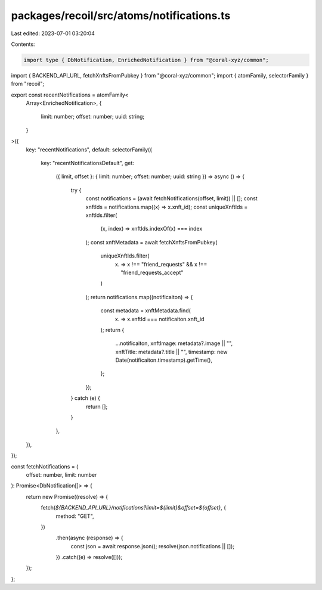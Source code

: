 packages/recoil/src/atoms/notifications.ts
==========================================

Last edited: 2023-07-01 03:20:04

Contents:

.. code-block:: ts

    import type { DbNotification, EnrichedNotification } from "@coral-xyz/common";
import { BACKEND_API_URL, fetchXnftsFromPubkey } from "@coral-xyz/common";
import { atomFamily, selectorFamily } from "recoil";

export const recentNotifications = atomFamily<
  Array<EnrichedNotification>,
  {
    limit: number;
    offset: number;
    uuid: string;
  }
>({
  key: "recentNotifications",
  default: selectorFamily({
    key: "recentNotificationsDefault",
    get:
      ({ limit, offset }: { limit: number; offset: number; uuid: string }) =>
      async () => {
        try {
          const notifications = (await fetchNotifications(offset, limit)) || [];
          const xnftIds = notifications.map((x) => x.xnft_id);
          const uniqueXnftIds = xnftIds.filter(
            (x, index) => xnftIds.indexOf(x) === index
          );
          const xnftMetadata = await fetchXnftsFromPubkey(
            uniqueXnftIds.filter(
              (x) => x !== "friend_requests" && x !== "friend_requests_accept"
            )
          );
          return notifications.map((notificaiton) => {
            const metadata = xnftMetadata.find(
              (x) => x.xnftId === notificaiton.xnft_id
            );
            return {
              ...notificaiton,
              xnftImage: metadata?.image || "",
              xnftTitle: metadata?.title || "",
              timestamp: new Date(notificaiton.timestamp).getTime(),
            };
          });
        } catch (e) {
          return [];
        }
      },
  }),
});

const fetchNotifications = (
  offset: number,
  limit: number
): Promise<DbNotification[]> => {
  return new Promise((resolve) => {
    fetch(`${BACKEND_API_URL}/notifications?limit=${limit}&offset=${offset}`, {
      method: "GET",
    })
      .then(async (response) => {
        const json = await response.json();
        resolve(json.notifications || []);
      })
      .catch((e) => resolve([]));
  });
};


